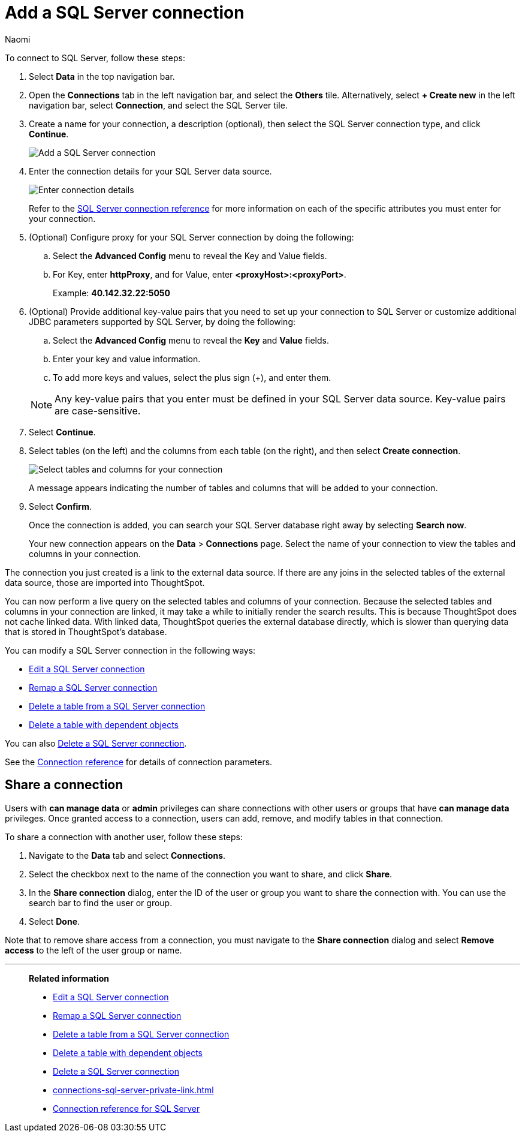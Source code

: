 = Add a {connection} connection
:last_updated: 2/03/2023
:author: Naomi
:linkattrs:
:page-layout: default-cloud
:page-aliases:
:experimental:
:connection: SQL Server
:description: Learn how to add a SQL Server connection.

To connect to {connection}, follow these steps:

. Select *Data* in the top navigation bar.
. Open the *Connections* tab in the left navigation bar, and select the *Others* tile. Alternatively, select *+ Create new* in the left navigation bar, select *Connection*, and select the {connection} tile.
+
// ![Click "+ Add connection"]({{ site.baseurl }}/images/redshift-addconnection.png "Click "+ add connection"")
+
// ![]({{ site.baseurl }}/images/new-connection.png "New db connect")
. Create a name for your connection, a description (optional), then select the {connection} connection type, and click *Continue*.
+
image::sql-server-connectiontype.png[Add a {connection} connection]

. Enter the connection details for your {connection} data source.
+
image::sql-server-connectiondetails.png[Enter connection details]
+
Refer to the xref:connections-sql-server-reference.adoc[{connection} connection reference] for more information on each of the specific attributes you must enter for your connection.
. (Optional) Configure proxy for your {connection} connection by doing the following:
.. Select the *Advanced Config* menu to reveal the Key and Value fields.
.. For Key, enter *httpProxy*, and for Value, enter *<proxyHost>:<proxyPort>*.
+
Example: *40.142.32.22:5050*
. (Optional) Provide additional key-value pairs that you need to set up your connection to {connection} or customize additional JDBC parameters supported by {connection}, by doing the following:
.. Select the *Advanced Config* menu to reveal the *Key* and *Value* fields.
.. Enter your key and value information.
.. To add more keys and values, select the plus sign (+), and enter them.

+
NOTE: Any key-value pairs that you enter must be defined in your {connection} data source.
Key-value pairs are case-sensitive.
. Select *Continue*.
. Select tables (on the left) and the columns from each table (on the right), and then select *Create connection*.
+
image::snowflake-selecttables.png[Select tables and columns for your connection]
// ![Select tables and columns for your connection]({{ site.baseurl }}/images/Trino-selecttables.png "Select tables and columns for your connection")
+
A message appears indicating the number of tables and columns that will be added to your connection.

. Select *Confirm*.
+
Once the connection is added, you can search your {connection} database right away by selecting *Search now*.
// +
// image::starburst-connectioncreated.png[The "Connection created" screen]
+
Your new connection appears on the *Data* > *Connections* page.
Select the name of your connection to view the tables and columns in your connection.

The connection you just created is a link to the external data source.
If there are any joins in the selected tables of the external data source, those are imported into ThoughtSpot.

You can now perform a live query on the selected tables and columns of your connection.
Because the selected tables and columns in your connection are linked, it may take a while to initially render the search results.
This is because ThoughtSpot does not cache linked data.
With linked data, ThoughtSpot queries the external database directly, which is slower than querying data that is stored in ThoughtSpot's database.

You can modify a {connection} connection in the following ways:

* xref:connections-sql-server-edit.adoc[Edit a {connection} connection]
* xref:connections-sql-server-remap.adoc[Remap a {connection} connection]
* xref:connections-sql-server-delete-table.adoc[Delete a table from a {connection} connection]
* xref:connections-sql-server-delete-table-dependencies.adoc[Delete a table with dependent objects]

You can also xref:connections-sql-server-delete.adoc[Delete a {connection} connection].

See the xref:connections-sql-server-reference.adoc[Connection reference] for details of connection parameters.

== Share a connection

Users with *can manage data* or *admin* privileges can share connections with other users or groups that have *can manage data* privileges. Once granted access to a connection, users can add, remove, and modify tables in that connection.

To share a connection with another user, follow these steps:

. Navigate to the *Data* tab and select *Connections*.

. Select the checkbox next to the name of the connection you want to share, and click *Share*.

. In the *Share connection* dialog, enter the ID of the user or group you want to share the connection with. You can use the search bar to find the user or group.

. Select *Done*.

Note that to remove share access from a connection, you must navigate to the *Share connection* dialog and select *Remove access* to the left of the user group or name.

'''
> **Related information**
>
> * xref:connections-sql-server-edit.adoc[Edit a {connection} connection]
> * xref:connections-sql-server-remap.adoc[Remap a {connection} connection]
> * xref:connections-sql-server-delete-table.adoc[Delete a table from a {connection} connection]
> * xref:connections-sql-server-delete-table-dependencies.adoc[Delete a table with dependent objects]
> * xref:connections-sql-server-delete.adoc[Delete a {connection} connection]
> * xref:connections-sql-server-private-link.adoc[]
> * xref:connections-sql-server-reference.adoc[Connection reference for {connection}]

